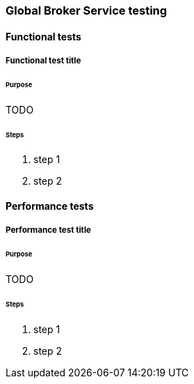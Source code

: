 [[global-broker-testing]]

=== Global Broker Service testing

==== Functional tests

===== Functional test title

====== Purpose

TODO

====== Steps

. step 1
. step 2

==== Performance tests

===== Performance test title

====== Purpose

TODO

====== Steps

. step 1
. step 2
